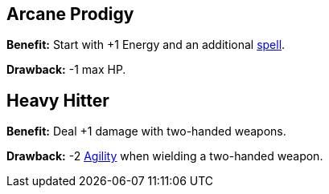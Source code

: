 [[arcane-prodigy]]
== Arcane Prodigy

*Benefit:* Start with +1 Energy and an additional <<spells,spell>>.

*Drawback:* -1 max HP.

[[heavy-hitter]]
== Heavy Hitter

*Benefit:* Deal +1 damage with two-handed weapons.

*Drawback:* -2 <<agility,Agility>> when wielding a two-handed weapon.
